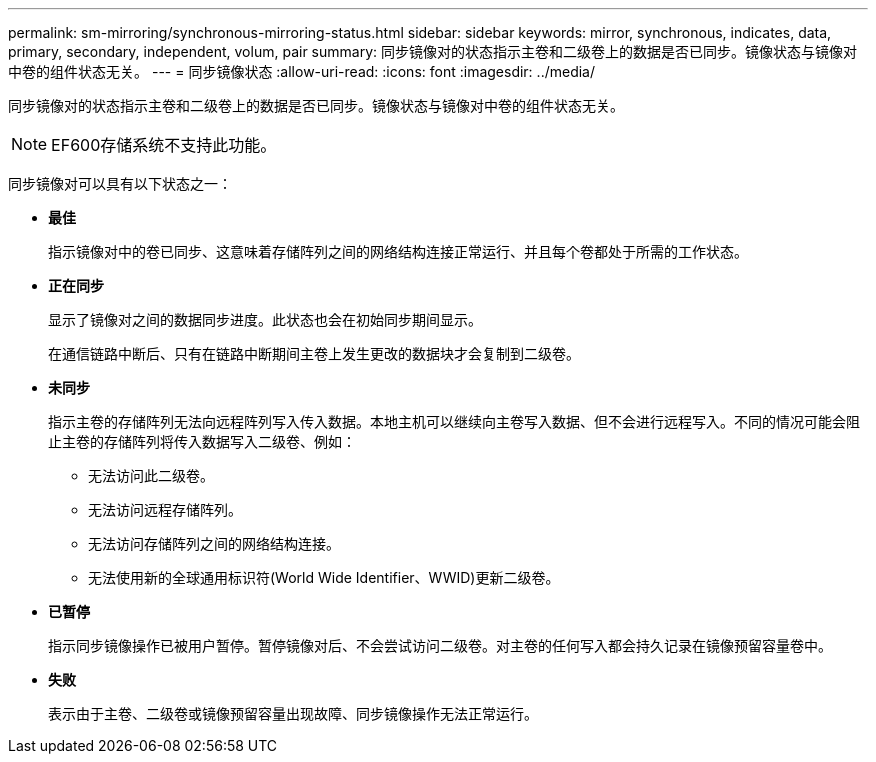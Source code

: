 ---
permalink: sm-mirroring/synchronous-mirroring-status.html 
sidebar: sidebar 
keywords: mirror, synchronous, indicates, data, primary, secondary, independent, volum, pair 
summary: 同步镜像对的状态指示主卷和二级卷上的数据是否已同步。镜像状态与镜像对中卷的组件状态无关。 
---
= 同步镜像状态
:allow-uri-read: 
:icons: font
:imagesdir: ../media/


[role="lead"]
同步镜像对的状态指示主卷和二级卷上的数据是否已同步。镜像状态与镜像对中卷的组件状态无关。

[NOTE]
====
EF600存储系统不支持此功能。

====
同步镜像对可以具有以下状态之一：

* *最佳*
+
指示镜像对中的卷已同步、这意味着存储阵列之间的网络结构连接正常运行、并且每个卷都处于所需的工作状态。

* *正在同步*
+
显示了镜像对之间的数据同步进度。此状态也会在初始同步期间显示。

+
在通信链路中断后、只有在链路中断期间主卷上发生更改的数据块才会复制到二级卷。

* *未同步*
+
指示主卷的存储阵列无法向远程阵列写入传入数据。本地主机可以继续向主卷写入数据、但不会进行远程写入。不同的情况可能会阻止主卷的存储阵列将传入数据写入二级卷、例如：

+
** 无法访问此二级卷。
** 无法访问远程存储阵列。
** 无法访问存储阵列之间的网络结构连接。
** 无法使用新的全球通用标识符(World Wide Identifier、WWID)更新二级卷。


* *已暂停*
+
指示同步镜像操作已被用户暂停。暂停镜像对后、不会尝试访问二级卷。对主卷的任何写入都会持久记录在镜像预留容量卷中。

* *失败*
+
表示由于主卷、二级卷或镜像预留容量出现故障、同步镜像操作无法正常运行。


